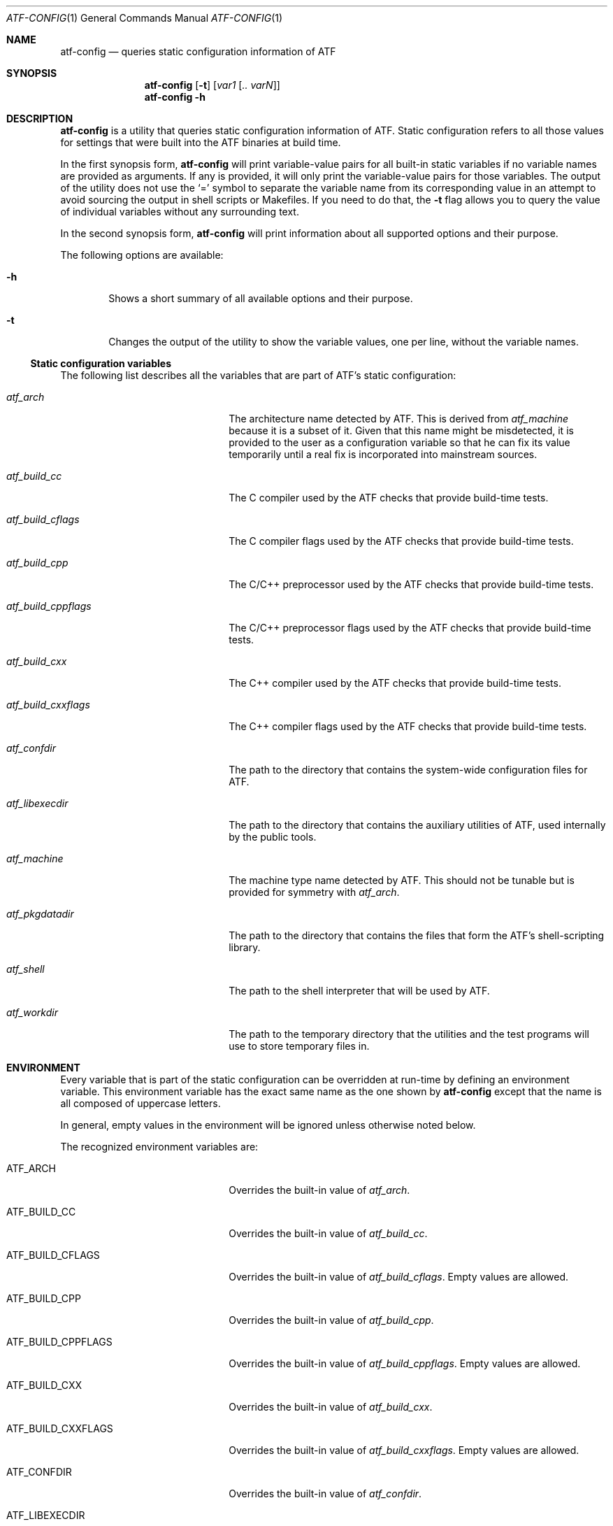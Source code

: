 .\"
.\" Automated Testing Framework (atf)
.\"
.\" Copyright (c) 2007, 2008, 2009 The NetBSD Foundation, Inc.
.\" All rights reserved.
.\"
.\" Redistribution and use in source and binary forms, with or without
.\" modification, are permitted provided that the following conditions
.\" are met:
.\" 1. Redistributions of source code must retain the above copyright
.\"    notice, this list of conditions and the following disclaimer.
.\" 2. Redistributions in binary form must reproduce the above copyright
.\"    notice, this list of conditions and the following disclaimer in the
.\"    documentation and/or other materials provided with the distribution.
.\"
.\" THIS SOFTWARE IS PROVIDED BY THE NETBSD FOUNDATION, INC. AND
.\" CONTRIBUTORS ``AS IS'' AND ANY EXPRESS OR IMPLIED WARRANTIES,
.\" INCLUDING, BUT NOT LIMITED TO, THE IMPLIED WARRANTIES OF
.\" MERCHANTABILITY AND FITNESS FOR A PARTICULAR PURPOSE ARE DISCLAIMED.
.\" IN NO EVENT SHALL THE FOUNDATION OR CONTRIBUTORS BE LIABLE FOR ANY
.\" DIRECT, INDIRECT, INCIDENTAL, SPECIAL, EXEMPLARY, OR CONSEQUENTIAL
.\" DAMAGES (INCLUDING, BUT NOT LIMITED TO, PROCUREMENT OF SUBSTITUTE
.\" GOODS OR SERVICES; LOSS OF USE, DATA, OR PROFITS; OR BUSINESS
.\" INTERRUPTION) HOWEVER CAUSED AND ON ANY THEORY OF LIABILITY, WHETHER
.\" IN CONTRACT, STRICT LIABILITY, OR TORT (INCLUDING NEGLIGENCE OR
.\" OTHERWISE) ARISING IN ANY WAY OUT OF THE USE OF THIS SOFTWARE, EVEN
.\" IF ADVISED OF THE POSSIBILITY OF SUCH DAMAGE.
.\"
.Dd March 10, 2009
.Dt ATF-CONFIG 1
.Os
.Sh NAME
.Nm atf-config
.Nd queries static configuration information of ATF
.Sh SYNOPSIS
.Nm
.Op Fl t
.Op Ar var1 Op Ar .. varN
.Nm
.Fl h
.Sh DESCRIPTION
.Nm
is a utility that queries static configuration information of ATF.
Static configuration refers to all those values for settings that
were built into the ATF binaries at build time.
.Pp
In the first synopsis form,
.Nm
will print variable-value pairs for all built-in static variables if
no variable names are provided as arguments.
If any is provided, it will only print the variable-value pairs for
those variables.
The output of the utility does not use the
.Sq =
symbol to separate the variable name from its corresponding value in
an attempt to avoid sourcing the output in shell scripts or Makefiles.
If you need to do that, the
.Fl t
flag allows you to query the value of individual variables without any
surrounding text.
.Pp
In the second synopsis form,
.Nm
will print information about all supported options and their purpose.
.Pp
The following options are available:
.Bl -tag -width flag
.It Fl h
Shows a short summary of all available options and their purpose.
.It Fl t
Changes the output of the utility to show the variable values, one
per line, without the variable names.
.El
.Ss Static configuration variables
The following list describes all the variables that are part of ATF's
static configuration:
.Bl -tag -width atfXbuildXcppflagsXX
.It Va atf_arch
The architecture name detected by ATF.
This is derived from
.Va atf_machine
because it is a subset of it.
Given that this name might be misdetected, it is provided to the user
as a configuration variable so that he can fix its value temporarily
until a real fix is incorporated into mainstream sources.
.It Va atf_build_cc
The C compiler used by the ATF checks that provide build-time tests.
.It Va atf_build_cflags
The C compiler flags used by the ATF checks that provide build-time tests.
.It Va atf_build_cpp
The C/C++ preprocessor used by the ATF checks that provide build-time tests.
.It Va atf_build_cppflags
The C/C++ preprocessor flags used by the ATF checks that provide build-time
tests.
.It Va atf_build_cxx
The C++ compiler used by the ATF checks that provide build-time tests.
.It Va atf_build_cxxflags
The C++ compiler flags used by the ATF checks that provide build-time tests.
.It Va atf_confdir
The path to the directory that contains the system-wide configuration
files for ATF.
.It Va atf_libexecdir
The path to the directory that contains the auxiliary utilities of ATF,
used internally by the public tools.
.It Va atf_machine
The machine type name detected by ATF.
This should not be tunable but is provided for symmetry with
.Va atf_arch .
.It Va atf_pkgdatadir
The path to the directory that contains the files that form the ATF's
shell-scripting library.
.It Va atf_shell
The path to the shell interpreter that will be used by ATF.
.It Va atf_workdir
The path to the temporary directory that the utilities and the test
programs will use to store temporary files in.
.El
.Sh ENVIRONMENT
Every variable that is part of the static configuration can be
overridden at run-time by defining an environment variable.
This environment variable has the exact same name as the one shown by
.Nm
except that the name is all composed of uppercase letters.
.Pp
In general, empty values in the environment will be ignored unless
otherwise noted below.
.Pp
The recognized environment variables are:
.Bl -tag -width ATFXBUILDXCPPFLAGSXX
.It Ev ATF_ARCH
Overrides the built-in value of
.Va atf_arch .
.It Ev ATF_BUILD_CC
Overrides the built-in value of
.Va atf_build_cc .
.It Ev ATF_BUILD_CFLAGS
Overrides the built-in value of
.Va atf_build_cflags .
Empty values are allowed.
.It Ev ATF_BUILD_CPP
Overrides the built-in value of
.Va atf_build_cpp .
.It Ev ATF_BUILD_CPPFLAGS
Overrides the built-in value of
.Va atf_build_cppflags .
Empty values are allowed.
.It Ev ATF_BUILD_CXX
Overrides the built-in value of
.Va atf_build_cxx .
.It Ev ATF_BUILD_CXXFLAGS
Overrides the built-in value of
.Va atf_build_cxxflags .
Empty values are allowed.
.It Ev ATF_CONFDIR
Overrides the built-in value of
.Va atf_confdir .
.It Ev ATF_LIBEXECDIR
Overrides the built-in value of
.Va atf_libexecdir .
.It Ev ATF_MACHINE
Overrides the built-in value of
.Va atf_machine .
.It Ev ATF_PKGDATADIR
Overrides the built-in value of
.Va atf_pkgdatadir .
.It Ev ATF_SHELL
Overrides the built-in value of
.Va atf_shell .
.It Ev ATF_WORKDIR
Overrides the built-in value of
.Va atf_workdir .
.El
.Sh SEE ALSO
.Xr atf 7

